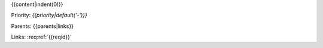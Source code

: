 {{content|indent(0)}}

Priority: *{{priority|default('-')}}*

Parents: {{parents|links}}

Links: :req:ref:`{{reqid}}`
